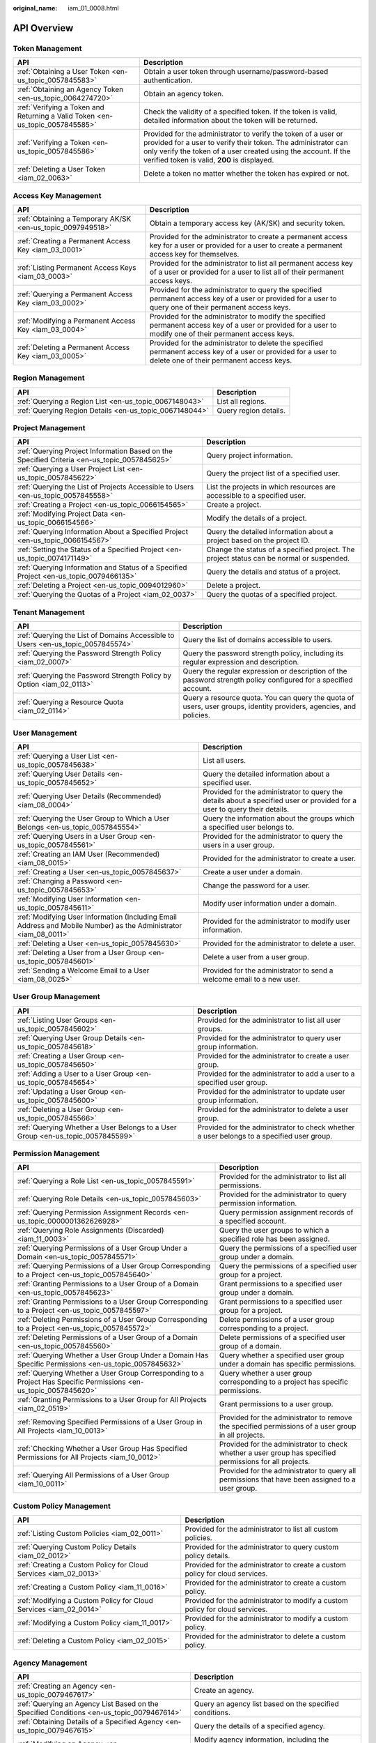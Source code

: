 :original_name: iam_01_0008.html

.. _iam_01_0008:

API Overview
============

Token Management
----------------

+-------------------------------------------------------------------------------+---------------------------------------------------------------------------------------------------------------------------------------------------------------------------------------------------------------------------------------------------+
| API                                                                           | Description                                                                                                                                                                                                                                       |
+===============================================================================+===================================================================================================================================================================================================================================================+
| :ref:`Obtaining a User Token <en-us_topic_0057845583>`                        | Obtain a user token through username/password-based authentication.                                                                                                                                                                               |
+-------------------------------------------------------------------------------+---------------------------------------------------------------------------------------------------------------------------------------------------------------------------------------------------------------------------------------------------+
| :ref:`Obtaining an Agency Token <en-us_topic_0064274720>`                     | Obtain an agency token.                                                                                                                                                                                                                           |
+-------------------------------------------------------------------------------+---------------------------------------------------------------------------------------------------------------------------------------------------------------------------------------------------------------------------------------------------+
| :ref:`Verifying a Token and Returning a Valid Token <en-us_topic_0057845585>` | Check the validity of a specified token. If the token is valid, detailed information about the token will be returned.                                                                                                                            |
+-------------------------------------------------------------------------------+---------------------------------------------------------------------------------------------------------------------------------------------------------------------------------------------------------------------------------------------------+
| :ref:`Verifying a Token <en-us_topic_0057845586>`                             | Provided for the administrator to verify the token of a user or provided for a user to verify their token. The administrator can only verify the token of a user created using the account. If the verified token is valid, **200** is displayed. |
+-------------------------------------------------------------------------------+---------------------------------------------------------------------------------------------------------------------------------------------------------------------------------------------------------------------------------------------------+
| :ref:`Deleting a User Token <iam_02_0063>`                                    | Delete a token no matter whether the token has expired or not.                                                                                                                                                                                    |
+-------------------------------------------------------------------------------+---------------------------------------------------------------------------------------------------------------------------------------------------------------------------------------------------------------------------------------------------+

Access Key Management
---------------------

+-------------------------------------------------------------+------------------------------------------------------------------------------------------------------------------------------------------------------------+
| API                                                         | Description                                                                                                                                                |
+=============================================================+============================================================================================================================================================+
| :ref:`Obtaining a Temporary AK/SK <en-us_topic_0097949518>` | Obtain a temporary access key (AK/SK) and security token.                                                                                                  |
+-------------------------------------------------------------+------------------------------------------------------------------------------------------------------------------------------------------------------------+
| :ref:`Creating a Permanent Access Key <iam_03_0001>`        | Provided for the administrator to create a permanent access key for a user or provided for a user to create a permanent access key for themselves.         |
+-------------------------------------------------------------+------------------------------------------------------------------------------------------------------------------------------------------------------------+
| :ref:`Listing Permanent Access Keys <iam_03_0003>`          | Provided for the administrator to list all permanent access key of a user or provided for a user to list all of their permanent access keys.               |
+-------------------------------------------------------------+------------------------------------------------------------------------------------------------------------------------------------------------------------+
| :ref:`Querying a Permanent Access Key <iam_03_0002>`        | Provided for the administrator to query the specified permanent access key of a user or provided for a user to query one of their permanent access keys.   |
+-------------------------------------------------------------+------------------------------------------------------------------------------------------------------------------------------------------------------------+
| :ref:`Modifying a Permanent Access Key <iam_03_0004>`       | Provided for the administrator to modify the specified permanent access key of a user or provided for a user to modify one of their permanent access keys. |
+-------------------------------------------------------------+------------------------------------------------------------------------------------------------------------------------------------------------------------+
| :ref:`Deleting a Permanent Access Key <iam_03_0005>`        | Provided for the administrator to delete the specified permanent access key of a user or provided for a user to delete one of their permanent access keys. |
+-------------------------------------------------------------+------------------------------------------------------------------------------------------------------------------------------------------------------------+

Region Management
-----------------

+---------------------------------------------------------+-----------------------+
| API                                                     | Description           |
+=========================================================+=======================+
| :ref:`Querying a Region List <en-us_topic_0067148043>`  | List all regions.     |
+---------------------------------------------------------+-----------------------+
| :ref:`Querying Region Details <en-us_topic_0067148044>` | Query region details. |
+---------------------------------------------------------+-----------------------+

Project Management
------------------

+----------------------------------------------------------------------------------------------+------------------------------------------------------------------------------------------+
| API                                                                                          | Description                                                                              |
+==============================================================================================+==========================================================================================+
| :ref:`Querying Project Information Based on the Specified Criteria <en-us_topic_0057845625>` | Query project information.                                                               |
+----------------------------------------------------------------------------------------------+------------------------------------------------------------------------------------------+
| :ref:`Querying a User Project List <en-us_topic_0057845622>`                                 | Query the project list of a specified user.                                              |
+----------------------------------------------------------------------------------------------+------------------------------------------------------------------------------------------+
| :ref:`Querying the List of Projects Accessible to Users <en-us_topic_0057845558>`            | List the projects in which resources are accessible to a specified user.                 |
+----------------------------------------------------------------------------------------------+------------------------------------------------------------------------------------------+
| :ref:`Creating a Project <en-us_topic_0066154565>`                                           | Create a project.                                                                        |
+----------------------------------------------------------------------------------------------+------------------------------------------------------------------------------------------+
| :ref:`Modifying Project Data <en-us_topic_0066154566>`                                       | Modify the details of a project.                                                         |
+----------------------------------------------------------------------------------------------+------------------------------------------------------------------------------------------+
| :ref:`Querying Information About a Specified Project <en-us_topic_0066154567>`               | Query the detailed information about a project based on the project ID.                  |
+----------------------------------------------------------------------------------------------+------------------------------------------------------------------------------------------+
| :ref:`Setting the Status of a Specified Project <en-us_topic_0074171149>`                    | Change the status of a specified project. The project status can be normal or suspended. |
+----------------------------------------------------------------------------------------------+------------------------------------------------------------------------------------------+
| :ref:`Querying Information and Status of a Specified Project <en-us_topic_0079466135>`       | Query the details and status of a project.                                               |
+----------------------------------------------------------------------------------------------+------------------------------------------------------------------------------------------+
| :ref:`Deleting a Project <en-us_topic_0094012960>`                                           | Delete a project.                                                                        |
+----------------------------------------------------------------------------------------------+------------------------------------------------------------------------------------------+
| :ref:`Querying the Quotas of a Project <iam_02_0037>`                                        | Query the quotas of a specified project.                                                 |
+----------------------------------------------------------------------------------------------+------------------------------------------------------------------------------------------+

Tenant Management
-----------------

+----------------------------------------------------------------------------------+--------------------------------------------------------------------------------------------------------------------+
| API                                                                              | Description                                                                                                        |
+==================================================================================+====================================================================================================================+
| :ref:`Querying the List of Domains Accessible to Users <en-us_topic_0057845574>` | Query the list of domains accessible to users.                                                                     |
+----------------------------------------------------------------------------------+--------------------------------------------------------------------------------------------------------------------+
| :ref:`Querying the Password Strength Policy <iam_02_0007>`                       | Query the password strength policy, including its regular expression and description.                              |
+----------------------------------------------------------------------------------+--------------------------------------------------------------------------------------------------------------------+
| :ref:`Querying the Password Strength Policy by Option <iam_02_0113>`             | Query the regular expression or description of the password strength policy configured for a specified account.    |
+----------------------------------------------------------------------------------+--------------------------------------------------------------------------------------------------------------------+
| :ref:`Querying a Resource Quota <iam_02_0114>`                                   | Query a resource quota. You can query the quota of users, user groups, identity providers, agencies, and policies. |
+----------------------------------------------------------------------------------+--------------------------------------------------------------------------------------------------------------------+

User Management
---------------

+------------------------------------------------------------------------------------------------------------------+---------------------------------------------------------------------------------------------------------------------------+
| API                                                                                                              | Description                                                                                                               |
+==================================================================================================================+===========================================================================================================================+
| :ref:`Querying a User List <en-us_topic_0057845638>`                                                             | List all users.                                                                                                           |
+------------------------------------------------------------------------------------------------------------------+---------------------------------------------------------------------------------------------------------------------------+
| :ref:`Querying User Details <en-us_topic_0057845652>`                                                            | Query the detailed information about a specified user.                                                                    |
+------------------------------------------------------------------------------------------------------------------+---------------------------------------------------------------------------------------------------------------------------+
| :ref:`Querying User Details (Recommended) <iam_08_0004>`                                                         | Provided for the administrator to query the details about a specified user or provided for a user to query their details. |
+------------------------------------------------------------------------------------------------------------------+---------------------------------------------------------------------------------------------------------------------------+
| :ref:`Querying the User Group to Which a User Belongs <en-us_topic_0057845554>`                                  | Query the information about the groups which a specified user belongs to.                                                 |
+------------------------------------------------------------------------------------------------------------------+---------------------------------------------------------------------------------------------------------------------------+
| :ref:`Querying Users in a User Group <en-us_topic_0057845561>`                                                   | Provided for the administrator to query the users in a user group.                                                        |
+------------------------------------------------------------------------------------------------------------------+---------------------------------------------------------------------------------------------------------------------------+
| :ref:`Creating an IAM User (Recommended) <iam_08_0015>`                                                          | Provided for the administrator to create a user.                                                                          |
+------------------------------------------------------------------------------------------------------------------+---------------------------------------------------------------------------------------------------------------------------+
| :ref:`Creating a User <en-us_topic_0057845637>`                                                                  | Create a user under a domain.                                                                                             |
+------------------------------------------------------------------------------------------------------------------+---------------------------------------------------------------------------------------------------------------------------+
| :ref:`Changing a Password <en-us_topic_0057845653>`                                                              | Change the password for a user.                                                                                           |
+------------------------------------------------------------------------------------------------------------------+---------------------------------------------------------------------------------------------------------------------------+
| :ref:`Modifying User Information <en-us_topic_0057845611>`                                                       | Modify user information under a domain.                                                                                   |
+------------------------------------------------------------------------------------------------------------------+---------------------------------------------------------------------------------------------------------------------------+
| :ref:`Modifying User Information (Including Email Address and Mobile Number) as the Administrator <iam_08_0011>` | Provided for the administrator to modify user information.                                                                |
+------------------------------------------------------------------------------------------------------------------+---------------------------------------------------------------------------------------------------------------------------+
| :ref:`Deleting a User <en-us_topic_0057845630>`                                                                  | Provided for the administrator to delete a user.                                                                          |
+------------------------------------------------------------------------------------------------------------------+---------------------------------------------------------------------------------------------------------------------------+
| :ref:`Deleting a User from a User Group <en-us_topic_0057845601>`                                                | Delete a user from a user group.                                                                                          |
+------------------------------------------------------------------------------------------------------------------+---------------------------------------------------------------------------------------------------------------------------+
| :ref:`Sending a Welcome Email to a User <iam_08_0025>`                                                           | Provided for the administrator to send a welcome email to a new user.                                                     |
+------------------------------------------------------------------------------------------------------------------+---------------------------------------------------------------------------------------------------------------------------+

User Group Management
---------------------

+---------------------------------------------------------------------------------+-------------------------------------------------------------------------------------------+
| API                                                                             | Description                                                                               |
+=================================================================================+===========================================================================================+
| :ref:`Listing User Groups <en-us_topic_0057845602>`                             | Provided for the administrator to list all user groups.                                   |
+---------------------------------------------------------------------------------+-------------------------------------------------------------------------------------------+
| :ref:`Querying User Group Details <en-us_topic_0057845618>`                     | Provided for the administrator to query user group information.                           |
+---------------------------------------------------------------------------------+-------------------------------------------------------------------------------------------+
| :ref:`Creating a User Group <en-us_topic_0057845650>`                           | Provided for the administrator to create a user group.                                    |
+---------------------------------------------------------------------------------+-------------------------------------------------------------------------------------------+
| :ref:`Adding a User to a User Group <en-us_topic_0057845654>`                   | Provided for the administrator to add a user to a specified user group.                   |
+---------------------------------------------------------------------------------+-------------------------------------------------------------------------------------------+
| :ref:`Updating a User Group <en-us_topic_0057845600>`                           | Provided for the administrator to update user group information.                          |
+---------------------------------------------------------------------------------+-------------------------------------------------------------------------------------------+
| :ref:`Deleting a User Group <en-us_topic_0057845566>`                           | Provided for the administrator to delete a user group.                                    |
+---------------------------------------------------------------------------------+-------------------------------------------------------------------------------------------+
| :ref:`Querying Whether a User Belongs to a User Group <en-us_topic_0057845599>` | Provided for the administrator to check whether a user belongs to a specified user group. |
+---------------------------------------------------------------------------------+-------------------------------------------------------------------------------------------+

Permission Management
---------------------

+-------------------------------------------------------------------------------------------------------------------+----------------------------------------------------------------------------------------------------------+
| API                                                                                                               | Description                                                                                              |
+===================================================================================================================+==========================================================================================================+
| :ref:`Querying a Role List <en-us_topic_0057845591>`                                                              | Provided for the administrator to list all permissions.                                                  |
+-------------------------------------------------------------------------------------------------------------------+----------------------------------------------------------------------------------------------------------+
| :ref:`Querying Role Details <en-us_topic_0057845603>`                                                             | Provided for the administrator to query permission information.                                          |
+-------------------------------------------------------------------------------------------------------------------+----------------------------------------------------------------------------------------------------------+
| :ref:`Querying Permission Assignment Records <en-us_topic_0000001362626928>`                                      | Query permission assignment records of a specified account.                                              |
+-------------------------------------------------------------------------------------------------------------------+----------------------------------------------------------------------------------------------------------+
| :ref:`Querying Role Assignments (Discarded) <iam_11_0003>`                                                        | Query the user groups to which a specified role has been assigned.                                       |
+-------------------------------------------------------------------------------------------------------------------+----------------------------------------------------------------------------------------------------------+
| :ref:`Querying Permissions of a User Group Under a Domain <en-us_topic_0057845571>`                               | Query the permissions of a specified user group under a domain.                                          |
+-------------------------------------------------------------------------------------------------------------------+----------------------------------------------------------------------------------------------------------+
| :ref:`Querying Permissions of a User Group Corresponding to a Project <en-us_topic_0057845640>`                   | Query the permissions of a specified user group for a project.                                           |
+-------------------------------------------------------------------------------------------------------------------+----------------------------------------------------------------------------------------------------------+
| :ref:`Granting Permissions to a User Group of a Domain <en-us_topic_0057845623>`                                  | Grant permissions to a specified user group under a domain.                                              |
+-------------------------------------------------------------------------------------------------------------------+----------------------------------------------------------------------------------------------------------+
| :ref:`Granting Permissions to a User Group Corresponding to a Project <en-us_topic_0057845597>`                   | Grant permissions to a specified user group for a project.                                               |
+-------------------------------------------------------------------------------------------------------------------+----------------------------------------------------------------------------------------------------------+
| :ref:`Deleting Permissions of a User Group Corresponding to a Project <en-us_topic_0057845572>`                   | Delete permissions of a user group corresponding to a project.                                           |
+-------------------------------------------------------------------------------------------------------------------+----------------------------------------------------------------------------------------------------------+
| :ref:`Deleting Permissions of a User Group of a Domain <en-us_topic_0057845560>`                                  | Delete permissions of a specified user group of a domain.                                                |
+-------------------------------------------------------------------------------------------------------------------+----------------------------------------------------------------------------------------------------------+
| :ref:`Querying Whether a User Group Under a Domain Has Specific Permissions <en-us_topic_0057845632>`             | Query whether a specified user group under a domain has specific permissions.                            |
+-------------------------------------------------------------------------------------------------------------------+----------------------------------------------------------------------------------------------------------+
| :ref:`Querying Whether a User Group Corresponding to a Project Has Specific Permissions <en-us_topic_0057845620>` | Query whether a user group corresponding to a project has specific permissions.                          |
+-------------------------------------------------------------------------------------------------------------------+----------------------------------------------------------------------------------------------------------+
| :ref:`Granting Permissions to a User Group for All Projects <iam_02_0519>`                                        | Grant permissions to a user group.                                                                       |
+-------------------------------------------------------------------------------------------------------------------+----------------------------------------------------------------------------------------------------------+
| :ref:`Removing Specified Permissions of a User Group in All Projects <iam_10_0013>`                               | Provided for the administrator to remove the specified permissions of a user group in all projects.      |
+-------------------------------------------------------------------------------------------------------------------+----------------------------------------------------------------------------------------------------------+
| :ref:`Checking Whether a User Group Has Specified Permissions for All Projects <iam_10_0012>`                     | Provided for the administrator to check whether a user group has specified permissions for all projects. |
+-------------------------------------------------------------------------------------------------------------------+----------------------------------------------------------------------------------------------------------+
| :ref:`Querying All Permissions of a User Group <iam_10_0011>`                                                     | Provided for the administrator to query all permissions that have been assigned to a user group.         |
+-------------------------------------------------------------------------------------------------------------------+----------------------------------------------------------------------------------------------------------+

Custom Policy Management
------------------------

+-------------------------------------------------------------------+------------------------------------------------------------------------------+
| API                                                               | Description                                                                  |
+===================================================================+==============================================================================+
| :ref:`Listing Custom Policies <iam_02_0011>`                      | Provided for the administrator to list all custom policies.                  |
+-------------------------------------------------------------------+------------------------------------------------------------------------------+
| :ref:`Querying Custom Policy Details <iam_02_0012>`               | Provided for the administrator to query custom policy details.               |
+-------------------------------------------------------------------+------------------------------------------------------------------------------+
| :ref:`Creating a Custom Policy for Cloud Services <iam_02_0013>`  | Provided for the administrator to create a custom policy for cloud services. |
+-------------------------------------------------------------------+------------------------------------------------------------------------------+
| :ref:`Creating a Custom Policy <iam_11_0016>`                     | Provided for the administrator to create a custom policy.                    |
+-------------------------------------------------------------------+------------------------------------------------------------------------------+
| :ref:`Modifying a Custom Policy for Cloud Services <iam_02_0014>` | Provided for the administrator to modify a custom policy for cloud services. |
+-------------------------------------------------------------------+------------------------------------------------------------------------------+
| :ref:`Modifying a Custom Policy <iam_11_0017>`                    | Provided for the administrator to modify a custom policy.                    |
+-------------------------------------------------------------------+------------------------------------------------------------------------------+
| :ref:`Deleting a Custom Policy <iam_02_0015>`                     | Provided for the administrator to delete a custom policy.                    |
+-------------------------------------------------------------------+------------------------------------------------------------------------------+

Agency Management
-----------------

+-------------------------------------------------------------------------------------------------------+----------------------------------------------------------------------------------------------------------------------+
| API                                                                                                   | Description                                                                                                          |
+=======================================================================================================+======================================================================================================================+
| :ref:`Creating an Agency <en-us_topic_0079467617>`                                                    | Create an agency.                                                                                                    |
+-------------------------------------------------------------------------------------------------------+----------------------------------------------------------------------------------------------------------------------+
| :ref:`Querying an Agency List Based on the Specified Conditions <en-us_topic_0079467614>`             | Query an agency list based on the specified conditions.                                                              |
+-------------------------------------------------------------------------------------------------------+----------------------------------------------------------------------------------------------------------------------+
| :ref:`Obtaining Details of a Specified Agency <en-us_topic_0079467615>`                               | Query the details of a specified agency.                                                                             |
+-------------------------------------------------------------------------------------------------------+----------------------------------------------------------------------------------------------------------------------+
| :ref:`Modifying an Agency <en-us_topic_0079467623>`                                                   | Modify agency information, including the **trust_domain_id**, **description**, and **trust_domain_name** parameters. |
+-------------------------------------------------------------------------------------------------------+----------------------------------------------------------------------------------------------------------------------+
| :ref:`Deleting an Agency <en-us_topic_0079467625>`                                                    | Delete an agency.                                                                                                    |
+-------------------------------------------------------------------------------------------------------+----------------------------------------------------------------------------------------------------------------------+
| :ref:`Granting Permissions to an Agency for a Project <en-us_topic_0079467620>`                       | Grant permissions to an agency for a project.                                                                        |
+-------------------------------------------------------------------------------------------------------+----------------------------------------------------------------------------------------------------------------------+
| :ref:`Checking Whether an Agency Has the Specified Permissions on a Project <en-us_topic_0079578163>` | Check whether an agency has the specified permissions on a project.                                                  |
+-------------------------------------------------------------------------------------------------------+----------------------------------------------------------------------------------------------------------------------+
| :ref:`Querying the List of Permissions of an Agency on a Project <en-us_topic_0079578164>`            | Query the list of permissions of an agency on a project.                                                             |
+-------------------------------------------------------------------------------------------------------+----------------------------------------------------------------------------------------------------------------------+
| :ref:`Deleting Permissions of an Agency on a Project <en-us_topic_0079467627>`                        | Delete permissions of an agency on a project.                                                                        |
+-------------------------------------------------------------------------------------------------------+----------------------------------------------------------------------------------------------------------------------+
| :ref:`Granting Permissions to an Agency on a Domain <en-us_topic_0079467624>`                         | Grant permissions to an agency on a domain.                                                                          |
+-------------------------------------------------------------------------------------------------------+----------------------------------------------------------------------------------------------------------------------+
| :ref:`Checking Whether an Agency Has the Specified Permissions on a Domain <en-us_topic_0079578165>`  | Check whether an agency has the specified permissions on a domain.                                                   |
+-------------------------------------------------------------------------------------------------------+----------------------------------------------------------------------------------------------------------------------+
| :ref:`Querying the List of Permissions of an Agency on a Domain <en-us_topic_0079578166>`             | Query the list of permissions of an agency on a domain.                                                              |
+-------------------------------------------------------------------------------------------------------+----------------------------------------------------------------------------------------------------------------------+
| :ref:`Deleting Permissions of an Agency on a Domain <en-us_topic_0079467622>`                         | Delete permissions of an agency on a domain.                                                                         |
+-------------------------------------------------------------------------------------------------------+----------------------------------------------------------------------------------------------------------------------+
| :ref:`Querying All Permissions of an Agency <iam_02_0040>`                                            | Provided for the administrator to query all permissions that have been assigned to an agency.                        |
+-------------------------------------------------------------------------------------------------------+----------------------------------------------------------------------------------------------------------------------+
| :ref:`Granting Specified Permissions to an Agency for All Projects <iam_02_0041>`                     | Provided for the administrator to grant specified permissions to an agency for all projects.                         |
+-------------------------------------------------------------------------------------------------------+----------------------------------------------------------------------------------------------------------------------+
| :ref:`Checking Whether an Agency Has Specified Permissions <iam_02_0042>`                             | Provided for the administrator to check whether an agency has specified permissions.                                 |
+-------------------------------------------------------------------------------------------------------+----------------------------------------------------------------------------------------------------------------------+
| :ref:`Removing Specified Permissions of an Agency in All Projects <iam_02_0043>`                      | Provided for the administrator to remove the specified permissions of an agency in all projects.                     |
+-------------------------------------------------------------------------------------------------------+----------------------------------------------------------------------------------------------------------------------+

Security Settings
-----------------

+-----------------------------------------------------------------------------+------------------------------------------------------------------------------------------------------------------------------------------------------------+
| API                                                                         | Description                                                                                                                                                |
+=============================================================================+============================================================================================================================================================+
| :ref:`Querying the Operation Protection Policy <iam_02_0022>`               | Query the operation protection policy.                                                                                                                     |
+-----------------------------------------------------------------------------+------------------------------------------------------------------------------------------------------------------------------------------------------------+
| :ref:`Modifying the Operation Protection Policy <iam_02_0021>`              | Provided for the administrator to modify the operation protection policy.                                                                                  |
+-----------------------------------------------------------------------------+------------------------------------------------------------------------------------------------------------------------------------------------------------+
| :ref:`Querying the Password Policy <iam_02_0024>`                           | Query the password policy.                                                                                                                                 |
+-----------------------------------------------------------------------------+------------------------------------------------------------------------------------------------------------------------------------------------------------+
| :ref:`Modifying the Password Policy <iam_02_0023>`                          | Provided for the administrator to modify the password policy.                                                                                              |
+-----------------------------------------------------------------------------+------------------------------------------------------------------------------------------------------------------------------------------------------------+
| :ref:`Querying the Login Authentication Policy <iam_02_0026>`               | Query the login authentication policy.                                                                                                                     |
+-----------------------------------------------------------------------------+------------------------------------------------------------------------------------------------------------------------------------------------------------+
| :ref:`Modifying the Login Authentication Policy <iam_02_0025>`              | Provided for the administrator to modify the login authentication policy.                                                                                  |
+-----------------------------------------------------------------------------+------------------------------------------------------------------------------------------------------------------------------------------------------------+
| :ref:`Querying the ACL for Console Access <iam_02_0028>`                    | Query the ACL for console access.                                                                                                                          |
+-----------------------------------------------------------------------------+------------------------------------------------------------------------------------------------------------------------------------------------------------+
| :ref:`Modifying the ACL for Console Access <iam_02_0027>`                   | Provided for the administrator to modify the ACL for console access.                                                                                       |
+-----------------------------------------------------------------------------+------------------------------------------------------------------------------------------------------------------------------------------------------------+
| :ref:`Querying the ACL for API Access <iam_02_0030>`                        | Query the ACL for API access.                                                                                                                              |
+-----------------------------------------------------------------------------+------------------------------------------------------------------------------------------------------------------------------------------------------------+
| :ref:`Modifying the ACL for API Access <iam_02_0029>`                       | Provided for the administrator to modify the ACL for API access.                                                                                           |
+-----------------------------------------------------------------------------+------------------------------------------------------------------------------------------------------------------------------------------------------------+
| :ref:`Querying MFA Device Information of Users <iam_08_0012>`               | Provided for the administrator to query the MFA device information of users.                                                                               |
+-----------------------------------------------------------------------------+------------------------------------------------------------------------------------------------------------------------------------------------------------+
| :ref:`Querying the MFA Device Information of a User <iam_08_0013>`          | Provided for the administrator to query the MFA device information of a specified user or provided for a user to query their MFA device information.       |
+-----------------------------------------------------------------------------+------------------------------------------------------------------------------------------------------------------------------------------------------------+
| :ref:`Querying Login Protection Configurations of Users <iam_08_0014>`      | Provided for the administrator to query the login protection configurations of users.                                                                      |
+-----------------------------------------------------------------------------+------------------------------------------------------------------------------------------------------------------------------------------------------------+
| :ref:`Querying the Login Protection Configuration of a User <iam_08_0016>`  | Used by the administrator to query the login protection configuration of a specified user or used by a user to query their login protection configuration. |
+-----------------------------------------------------------------------------+------------------------------------------------------------------------------------------------------------------------------------------------------------+
| :ref:`Modifying the Login Protection Configuration of a User <iam_08_0021>` | Provided for the administrator to modify the login protection configuration of a user.                                                                     |
+-----------------------------------------------------------------------------+------------------------------------------------------------------------------------------------------------------------------------------------------------+
| :ref:`Binding a Virtual MFA Device <iam_08_0017>`                           | Bind a virtual MFA device to a user.                                                                                                                       |
+-----------------------------------------------------------------------------+------------------------------------------------------------------------------------------------------------------------------------------------------------+
| :ref:`Unbinding a Virtual MFA Device <iam_08_0018>`                         | Unbind the virtual MFA device bound to a user.                                                                                                             |
+-----------------------------------------------------------------------------+------------------------------------------------------------------------------------------------------------------------------------------------------------+
| :ref:`Creating a Virtual MFA Device <iam_08_0019>`                          | Create a virtual MFA device for a user.                                                                                                                    |
+-----------------------------------------------------------------------------+------------------------------------------------------------------------------------------------------------------------------------------------------------+
| :ref:`Deleting a Virtual MFA Device <iam_08_0020>`                          | Provided for the administrator to delete the virtual MFA device created for a user.                                                                        |
+-----------------------------------------------------------------------------+------------------------------------------------------------------------------------------------------------------------------------------------------------+

Federated Identity Authentication Management
--------------------------------------------

+---------------------------------------------------------------------------------------------+-------------------------------------------------------------------------------------------------------------------------------+
| API                                                                                         | Description                                                                                                                   |
+=============================================================================================+===============================================================================================================================+
| :ref:`SP Initiated <iam_02_0001>`                                                           | Obtain a federated authentication token using the OpenStack Client or ShibbolethECP Client.                                   |
+---------------------------------------------------------------------------------------------+-------------------------------------------------------------------------------------------------------------------------------+
| :ref:`IdP Initiated <iam_02_0002>`                                                          | Obtain a federated authentication token in the IdP-initiated mode. The **Client4ShibbolethIdP** script is used as an example. |
+---------------------------------------------------------------------------------------------+-------------------------------------------------------------------------------------------------------------------------------+
| :ref:`Querying the Identity Provider List <en-us_topic_0057845581>`                         | List all identity providers.                                                                                                  |
+---------------------------------------------------------------------------------------------+-------------------------------------------------------------------------------------------------------------------------------+
| :ref:`Querying an Identity Provider <en-us_topic_0057845639>`                               | Query the details about an identity provider.                                                                                 |
+---------------------------------------------------------------------------------------------+-------------------------------------------------------------------------------------------------------------------------------+
| :ref:`Creating an Identity Provider <en-us_topic_0057845606>`                               | Provided for the administrator to create an identity provider.                                                                |
+---------------------------------------------------------------------------------------------+-------------------------------------------------------------------------------------------------------------------------------+
| :ref:`Creating an OpenID Connect Identity Provider <iam_13_0207>`                           | Provided for the administrator to create an OpenID Connect identity provider.                                                 |
+---------------------------------------------------------------------------------------------+-------------------------------------------------------------------------------------------------------------------------------+
| :ref:`Updating a SAML Identity Provider <en-us_topic_0057845612>`                           | Provided for the administrator to update an identity provider.                                                                |
+---------------------------------------------------------------------------------------------+-------------------------------------------------------------------------------------------------------------------------------+
| :ref:`Updating an OpenID Connect Identity Provider <iam_13_0208>`                           | Provided for the administrator to modify an OpenID Connect identity provider.                                                 |
+---------------------------------------------------------------------------------------------+-------------------------------------------------------------------------------------------------------------------------------+
| :ref:`Querying an OpenID Connect Identity Provider <iam_13_0209>`                           | Provided for the administrator to query an OpenID Connect identity provider.                                                  |
+---------------------------------------------------------------------------------------------+-------------------------------------------------------------------------------------------------------------------------------+
| :ref:`Deleting an Identity Provider <en-us_topic_0057845570>`                               | Provided for the administrator to delete an identity provider.                                                                |
+---------------------------------------------------------------------------------------------+-------------------------------------------------------------------------------------------------------------------------------+
| :ref:`Querying the Mapping List <en-us_topic_0057845567>`                                   | List all mappings.                                                                                                            |
+---------------------------------------------------------------------------------------------+-------------------------------------------------------------------------------------------------------------------------------+
| :ref:`Querying a Mapping <en-us_topic_0057845645>`                                          | Query the information about a mapping.                                                                                        |
+---------------------------------------------------------------------------------------------+-------------------------------------------------------------------------------------------------------------------------------+
| :ref:`Creating a Mapping <en-us_topic_0057845590>`                                          | Provided for the administrator to register a mapping.                                                                         |
+---------------------------------------------------------------------------------------------+-------------------------------------------------------------------------------------------------------------------------------+
| :ref:`Updating a Mapping <en-us_topic_0057845568>`                                          | Provided for the administrator to update a mapping.                                                                           |
+---------------------------------------------------------------------------------------------+-------------------------------------------------------------------------------------------------------------------------------+
| :ref:`Deleting a Mapping <en-us_topic_0057845648>`                                          | Provided for the administrator to delete a mapping.                                                                           |
+---------------------------------------------------------------------------------------------+-------------------------------------------------------------------------------------------------------------------------------+
| :ref:`Querying the Protocol List <en-us_topic_0057845644>`                                  | List all protocols.                                                                                                           |
+---------------------------------------------------------------------------------------------+-------------------------------------------------------------------------------------------------------------------------------+
| :ref:`Querying a Protocol <en-us_topic_0057845616>`                                         | Query the details of a protocol.                                                                                              |
+---------------------------------------------------------------------------------------------+-------------------------------------------------------------------------------------------------------------------------------+
| :ref:`Registering a Protocol <en-us_topic_0057845575>`                                      | Provided for the administrator to register a protocol, that is, to associate a protocol with an identity provider.            |
+---------------------------------------------------------------------------------------------+-------------------------------------------------------------------------------------------------------------------------------+
| :ref:`Updating a Protocol <en-us_topic_0057845609>`                                         | Provided for the administrator to update the protocol associated with a specified identity provider.                          |
+---------------------------------------------------------------------------------------------+-------------------------------------------------------------------------------------------------------------------------------+
| :ref:`Deleting a Protocol <en-us_topic_0057845559>`                                         | Provided for the administrator to delete the protocol associated with a specified identity provider.                          |
+---------------------------------------------------------------------------------------------+-------------------------------------------------------------------------------------------------------------------------------+
| :ref:`Querying a Metadata File <en-us_topic_0057845553>`                                    | Provided for the administrator to query the metadata file imported to IAM for an identity provider.                           |
+---------------------------------------------------------------------------------------------+-------------------------------------------------------------------------------------------------------------------------------+
| :ref:`Querying the Metadata File of Keystone <en-us_topic_0057845577>`                      | Query the metadata file of Keystone.                                                                                          |
+---------------------------------------------------------------------------------------------+-------------------------------------------------------------------------------------------------------------------------------+
| :ref:`Importing a Metadata File <en-us_topic_0057845615>`                                   | Provided for the administrator to import a metadata file.                                                                     |
+---------------------------------------------------------------------------------------------+-------------------------------------------------------------------------------------------------------------------------------+
| :ref:`Obtaining an Unscoped Token (SP Initiated) <en-us_topic_0057845629>`                  | Obtain an unscoped token through SP-initiated federated identity authentication.                                              |
+---------------------------------------------------------------------------------------------+-------------------------------------------------------------------------------------------------------------------------------+
| :ref:`Obtaining an Unscoped Token (IdP Initiated) <iam_02_0003>`                            | Obtain an unscoped token through IdP-initiated federated identity authentication.                                             |
+---------------------------------------------------------------------------------------------+-------------------------------------------------------------------------------------------------------------------------------+
| :ref:`Obtaining a Scoped Token <iam_13_0604>`                                               | Obtain a scoped token through federated identity authentication.                                                              |
+---------------------------------------------------------------------------------------------+-------------------------------------------------------------------------------------------------------------------------------+
| :ref:`Obtaining a Token with an OpenID Connect ID Token <iam_13_0605>`                      | Obtain a federated identity authentication token using an OpenID Connect ID token.                                            |
+---------------------------------------------------------------------------------------------+-------------------------------------------------------------------------------------------------------------------------------+
| :ref:`Obtaining an Unscoped Token with an OpenID Connect ID Token <iam_13_0606>`            | Obtain an unscoped token using an OpenID Connect ID token.                                                                    |
+---------------------------------------------------------------------------------------------+-------------------------------------------------------------------------------------------------------------------------------+
| :ref:`Querying the List of Domains Accessible to Federated Users <en-us_topic_0057845596>`  | List the accounts whose resources are accessible to federated users.                                                          |
+---------------------------------------------------------------------------------------------+-------------------------------------------------------------------------------------------------------------------------------+
| :ref:`Querying the List of Projects Accessible to Federated Users <en-us_topic_0057845595>` | List the projects in which resources are accessible to federated users.                                                       |
+---------------------------------------------------------------------------------------------+-------------------------------------------------------------------------------------------------------------------------------+

Version Information Management
------------------------------

+-------------------------------------------------------------------------------------+-------------------------------------------------+
| API                                                                                 | Description                                     |
+=====================================================================================+=================================================+
| :ref:`Querying Keystone API Version Information <en-us_topic_0057845569>`           | Query the version information of Keystone APIs. |
+-------------------------------------------------------------------------------------+-------------------------------------------------+
| :ref:`Querying Information About Keystone API Version 3.0 <en-us_topic_0057845613>` | Obtain the information about Keystone API 3.0.  |
+-------------------------------------------------------------------------------------+-------------------------------------------------+

Services and Endpoints
----------------------

+-----------------------------------------------------------+---------------------------------------------------------------------------------------+
| API                                                       | Description                                                                           |
+===========================================================+=======================================================================================+
| :ref:`Querying Services <en-us_topic_0057845587>`         | List all services.                                                                    |
+-----------------------------------------------------------+---------------------------------------------------------------------------------------+
| :ref:`Querying Service Details <en-us_topic_0067148045>`  | Query the details of a service.                                                       |
+-----------------------------------------------------------+---------------------------------------------------------------------------------------+
| :ref:`Querying the Service Catalog <iam_02_0004>`         | Query the service catalog corresponding to **X-Auth-Token** contained in the request. |
+-----------------------------------------------------------+---------------------------------------------------------------------------------------+
| :ref:`Querying Endpoints <en-us_topic_0057845562>`        | List all endpoints.                                                                   |
+-----------------------------------------------------------+---------------------------------------------------------------------------------------+
| :ref:`Querying Endpoint Details <en-us_topic_0067148046>` | Query the details of an endpoint.                                                     |
+-----------------------------------------------------------+---------------------------------------------------------------------------------------+
